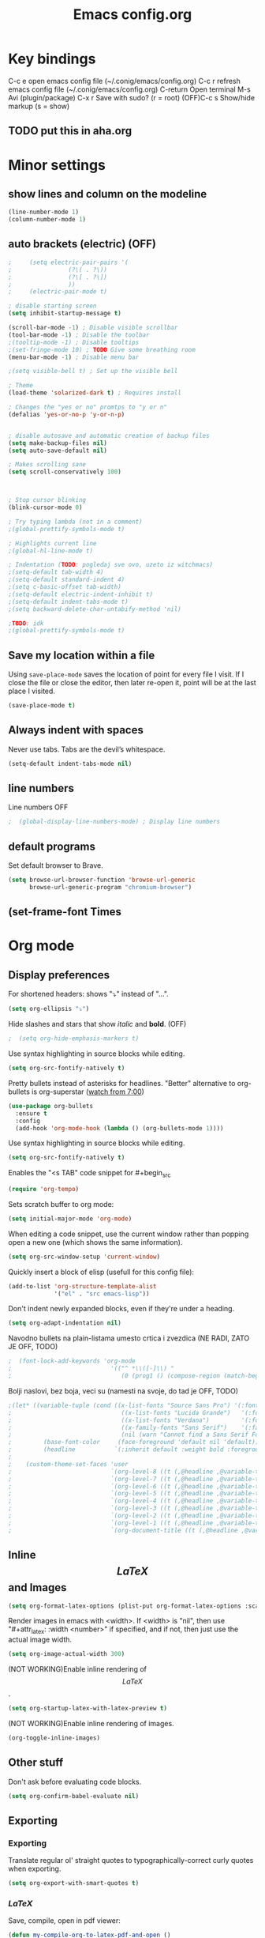 #+TITLE: Emacs config.org
#+STARTUP: fold
#+STARTUP: latexpreview

* Key bindings
C-c e         open emacs config file (~/.conig/emacs/config.org)
C-c r         refresh emacs config file (~/.conig/emacs/config.org)
C-return      Open terminal
M-s           Avi (plugin/package)
C-x r         Save with sudo? (r = root)
(OFF)C-c s         Show/hide markup (s = show)
** TODO put this in aha.org
* Minor settings
** show lines and column on the modeline
#+begin_src emacs-lisp
  (line-number-mode 1)
  (column-number-mode 1)
#+end_src
** auto brackets (electric) (OFF)
   #+begin_src emacs-lisp
;     (setq electric-pair-pairs '(
;				 (?\( . ?\))
;				 (?\[ . ?\])
;				 ))
;     (electric-pair-mode t)
   #+end_src
#+begin_src emacs-lisp
  ; disable starting screen
  (setq inhibit-startup-message t)

  (scroll-bar-mode -1) ; Disable visible scrollbar
  (tool-bar-mode -1) ; Disable the toolbar
  ;(tooltip-mode -1) ; Disable tooltips
  ;(set-fringe-mode 10) ; TODO Give some breathing room
  (menu-bar-mode -1) ; Disable menu bar

  ;(setq visible-bell t) ; Set up the visible bell

  ; Theme
  (load-theme 'solarized-dark t) ; Requires install

  ; Changes the "yes or no" promtps to "y or n"
  (defalias 'yes-or-no-p 'y-or-n-p)


  ; disable autosave and automatic creation of backup files
  (setq make-backup-files nil)
  (setq auto-save-default nil)

  ; Makes scrolling sane
  (setq scroll-conservatively 100)



  ; Stop cursor blinking
  (blink-cursor-mode 0)

  ; Try typing lambda (not in a comment)
  ;(global-prettify-symbols-mode t)

  ; Highlights current line
  ;(global-hl-line-mode t)

  ; Indentation (TODO: pogledaj sve ovo, uzeto iz witchmacs)
  ;(setq-default tab-width 4)
  ;(setq-default standard-indent 4)
  ;(setq c-basic-offset tab-width)
  ;(setq-default electric-indent-inhibit t)
  ;(setq-default indent-tabs-mode t)
  ;(setq backward-delete-char-untabify-method 'nil)

  ;TODO: idk
  ;(global-prettify-symbols-mode t)

#+end_src

** Save my location within a file

Using =save-place-mode= saves the location of point for every file I visit. If I
close the file or close the editor, then later re-open it, point will be at the
last place I visited.

#+begin_src emacs-lisp
  (save-place-mode t)
#+end_src

** Always indent with spaces

Never use tabs. Tabs are the devil’s whitespace.

#+begin_src emacs-lisp
  (setq-default indent-tabs-mode nil)
#+end_src

** line numbers


Line numbers OFF

#+begin_src emacs-lisp
;  (global-display-line-numbers-mode) ; Display line numbers
#+end_src

** default programs

Set default browser to Brave.
#+begin_src emacs-lisp
  (setq browse-url-browser-function 'browse-url-generic
        browse-url-generic-program "chromium-browser")
#+end_src

** (set-frame-font Times
* Org mode
** Display preferences

For shortened headers: shows "⤵" instead of "...".

#+begin_src emacs-lisp
  (setq org-ellipsis "⤵")
#+end_src

Hide slashes and stars that show /italic/ and *bold*. (OFF)

#+begin_src emacs-lisp
;  (setq org-hide-emphasis-markers t)
#+end_src

Use syntax highlighting in source blocks while editing.

#+begin_src emacs-lisp
  (setq org-src-fontify-natively t)
#+end_src



Pretty bullets instead of asterisks for headlines.
"Better" alternative to org-bullets is org-superstar ([[https://www.youtube.com/watch?v=gsbw8CQGrM8][watch from 7:00]])
#+begin_src emacs-lisp
  (use-package org-bullets
    :ensure t
    :config
    (add-hook 'org-mode-hook (lambda () (org-bullets-mode 1))))
#+end_src

Use syntax highlighting in source blocks while editing.

#+begin_src emacs-lisp
  (setq org-src-fontify-natively t)
#+end_src

Enables the "<s TAB" code snippet for #+begin_src
#+begin_src emacs-lisp
  (require 'org-tempo)
#+end_src

Sets scratch buffer to org mode:
#+begin_src emacs-lisp
  (setq initial-major-mode 'org-mode)
#+end_src

When editing a code snippet, use the current window rather than popping open a
new one (which shows the same information).

#+begin_src emacs-lisp
  (setq org-src-window-setup 'current-window)
#+end_src

Quickly insert a block of elisp (usefull for this config file):

#+begin_src emacs-lisp
  (add-to-list 'org-structure-template-alist
               '("el" . "src emacs-lisp"))
#+end_src

Don't indent newly expanded blocks, even if they're under a heading.

#+begin_src emacs-lisp
  (setq org-adapt-indentation nil)
#+end_src

Navodno bullets na plain-listama umesto crtica i zvezdica (NE RADI, ZATO JE OFF, TODO)

#+begin_src emacs-lisp
  ;  (font-lock-add-keywords 'org-mode
  ;                            '(("^ *\\([-]\\) "
  ;                               (0 (prog1 () (compose-region (match-beginning 1) (match-end 1) "•"))))))
#+end_src
   

Bolji naslovi, bez boja, veci su (namesti na svoje, do tad je OFF, TODO)

#+begin_src emacs-lisp
  ;(let* ((variable-tuple (cond ((x-list-fonts "Source Sans Pro") '(:font "Source Sans Pro"))
  ;                               ((x-list-fonts "Lucida Grande")   '(:font "Lucida Grande"))
  ;                               ((x-list-fonts "Verdana")         '(:font "Verdana"))
  ;                               ((x-family-fonts "Sans Serif")    '(:family "Sans Serif"))
  ;                               (nil (warn "Cannot find a Sans Serif Font.  Install Source Sans Pro."))))
  ;         (base-font-color     (face-foreground 'default nil 'default))
  ;         (headline           `(:inherit default :weight bold :foreground ,base-font-color)))
  ;
  ;    (custom-theme-set-faces 'user
  ;                            `(org-level-8 ((t (,@headline ,@variable-tuple))))
  ;                            `(org-level-7 ((t (,@headline ,@variable-tuple))))
  ;                            `(org-level-6 ((t (,@headline ,@variable-tuple))))
  ;                            `(org-level-5 ((t (,@headline ,@variable-tuple))))
  ;                            `(org-level-4 ((t (,@headline ,@variable-tuple :height 1.1))))
  ;                            `(org-level-3 ((t (,@headline ,@variable-tuple :height 1.25))))
  ;                            `(org-level-2 ((t (,@headline ,@variable-tuple :height 1.5))))
  ;                            `(org-level-1 ((t (,@headline ,@variable-tuple :height 1.75))))
  ;                            `(org-document-title ((t (,@headline ,@variable-tuple :height 1.5 :underline nil))))))
#+end_src
** Inline $$LaTeX$$ and Images

#+begin_src emacs-lisp
  (setq org-format-latex-options (plist-put org-format-latex-options :scale 1.5))
#+end_src

Render images in emacs with <width>. If <width> is "nil", then use "#+attr_latex: :width <number>" if specified, and if not, then just use the actual image width.

#+begin_src emacs-lisp
  (setq org-image-actual-width 300)
#+end_src

(NOT WORKING)Enable inline rendering of $$LaTeX$$.

#+begin_src emacs-lisp
  (setq org-startup-latex-with-latex-preview t)
#+end_src


(NOT WORKING)Enable inline rendering of images.

#+begin_src emacs-lisp
  (org-toggle-inline-images)
#+end_src

** Other stuff

Don't ask before evaluating code blocks.

#+begin_src emacs-lisp
  (setq org-confirm-babel-evaluate nil)
#+end_src

** Exporting
*** Exporting

Translate regular ol' straight quotes to typographically-correct curly quotes
when exporting.

#+begin_src emacs-lisp
  (setq org-export-with-smart-quotes t)
#+end_src

*** $LaTeX$

Save, compile, open in pdf viewer:

#+begin_src emacs-lisp
  (defun my-compile-org-to-latex-pdf-and-open ()
    (interactive)
    (save-buffer)
    (org-open-file (org-latex-export-to-pdf)))

  (define-key org-mode-map (kbd "<f6>") 'my-compile-org-to-latex-pdf-and-open)

#+end_src

Put page break after table of contents.

#+begin_src emacs-lisp
  (setq org-latex-toc-command "\\tableofcontents \\clearpage")
#+end_src

* Evil mode
   
Download and enable evil.

#+begin_src emacs-lisp
  (use-package evil
    :ensure t
    ;:defer .1 ;; don't block emacs when starting, load evil immediately after startup
    :init
    (setq evil-want-integration t) ;; This is on by default
    (setq evil-want-keybinding nil) ; For evil-complete
    :config
    (evil-mode 1)
    (message "Loading evil-mode...done"))
#+end_src

Install =evil-collection=, which provides evil-friendly bindings for many modes.

#+begin_src emacs-lisp
;  (use-package evil-collection
;    :after evil
;    :ensure t
;    :config
;    :custom (evil-collection-setup-minibuffer t)
;    :custom (evil-collection-calendar-want-org-bindings t)
;    (setq evil-collection-mode-list
;          '(which-key))
;    (evil-collection-init))
#+end_src

Evil-org
- Indent with =M-h/j/k/l=
- Indent with => or <=
- Manipulate tables with =M-h/j/k/l=
- gj, move between headers (or source blocks, or whatever)
- vim text object "ae", (ae=an element)

#+begin_src emacs-lisp
;  (use-package evil-org
;    :ensure t
;    :after org
;    :hook (org-mode . (lambda () evil-org-mode))
;    :config
;    (require 'evil-org-agenda)
;    (evil-org-agenda-set-keys))
#+end_src

Evil stuff.
TODO: visual g$ i g^ kada je visaul line mode ukljucen, ovo moze samo da se uradi tako sto ukljucim sve te visual shitove kad skontam da je file org mode

#+begin_src emacs-lisp

  ; Treat Wrapped line scrolling as single lines
  (define-key evil-normal-state-map (kbd "j") 'evil-next-visual-line)
  (define-key evil-normal-state-map (kbd "k") 'evil-previous-visual-line)

  ; (TODO: not working, also don't know if i need everything(for things like using caps for escape AND ctrl)) esc quits pretty much anything (like pending prompts in the minibuffer)
  ;(define-key evil-normal-state-map [escape] 'keyboard-quit)
  ;(define-key evil-visual-state-map [escape] 'keyboard-quit)
  ;(define-key minibuffer-local-map [escape] 'minibuffer-keyboard-quit)
  ;(define-key minibuffer-local-ns-map [escape] 'minibuffer-keyboard-quit)
  ;(define-key minibuffer-local-completion-map [escape] 'minibuffer-keyboard-quit)
  ;(define-key minibuffer-local-must-match-map [escape] 'minibuffer-keyboard-quit)
  ;(define-key minibuffer-local-isearch-map [escape] 'minibuffer-keyboard-quit)

#+end_src
* Convenient functions
** TODO not working
#+begin_src emacs-lisp
;   (defun org-toggle-emphasis ()
;     "Toggle hiding/showing of org emphasize markers."
;     (interactive)
;     (if org-hide-emphasis-markers
;       (set-variable 'org-hide-emphasis-markers nil)
;       (set-variable 'org-hide-emphasis-markers t)
;       (org-mode-restart)))
;   (define-key org-mode-map (kbd "C-c s") 'org-toggle-emphasis)
#+end_src

* yasnippet

Enable yasnippet

#+begin_src emacs-lisp
  ;(use-package yasnippet
  ;  :ensure t)
#+end_src

I keep my snippets in =.config/emacs/snippets=, and I always want =yasnippet= enabled.

#+begin_src emacs-lisp
  ;(setq yas-snippet-dirs '("~/.config/emacs/snippets"))
  ;(yas-global-mode 1)
#+end_src

Disable yasnippet auto indentation.

#+begin_src emacs-lisp
  ;(setq yas-indent-line 'auto)
#+end_src

* srpski keymap
#+begin_src emacs-lisp
;  (define-key evil-normal-state-map "х" 'evil-shift-left)
;  (define-key evil-normal-state-map "ј" 'evil-insert)
;  (define-key evil-normal-state-map "к" 'evil-insert)
;  (define-key evil-normal-state-map "л" 'evil-insert)
;  (define-key evil-normal-state-map "" 'evil-insert)
;  (define-key evil-normal-state-map "" 'evil-insert)
;  (define-key evil-normal-state-map "" 'evil-insert)
;  (define-key evil-normal-state-map "" 'evil-insert)
;  (define-key evil-normal-state-map "и" 'evil-insert)
#+end_src


#+begin_src emacs-lisp
  ;(defun org-export-translate-to-lang (term-translations &optional lang)
  ;  "Adds desired translations to `org-export-dictionary'.
  ;   TERM-TRANSLATIONS is alist consisted of term you want to translate
  ;   and its corresponding translation, first as :default then as :html and
  ;   :utf-8. LANG is language you want to translate to."
  ;  (dolist (term-translation term-translations)
  ;    (let* ((term (car term-translation))
  ;           (translation-default (nth 1 term-translation))
  ;           (translation-html (nth 2 term-translation))
  ;           (translation-utf-8 (nth 3 term-translation))
  ;           (term-list (assoc term org-export-dictionary))
  ;           (term-langs (cdr term-list)))
  ;      (setcdr term-list (append term-langs
  ;                                (list
  ;                                 (list lang
  ;                                       :default translation-default
  ;                                       :html translation-html
  ;                                       :utf-8 translation-utf-8)))))))
  ;
  ;(org-export-translate-to-lang '(("Table of Contents"
  ;                                 "Sadržaj"
  ;                                 "Sadr&#382;aj"
  ;                                 "Sadržaj")
  ;                                ("Another term"
  ;                                 "coilogji"))
  ;                              "sr")
#+end_src
* dashboard
  #+begin_src emacs-lisp
    (use-package dashboard
      :ensure t
      :config
      (dashboard-setup-startup-hook)
      (setq dashboard-items '((recents . 10))) ; optional
      (setq dashboard-banner-logo-title "Stecks"))
  #+end_src
* modeline
** spaceline (TODO: pick better line that
   #+begin_src emacs-lisp
     (use-package spaceline
       :ensure t
       :config
       (require 'spaceline-config)
       (spaceline-spacemacs-theme))
   #+end_src
** diminish
   Hides (most) minor modes from showing in the bottom bar.
   #+begin_src emacs-lisp
     (use-package diminish
       :ensure t
       :init
       (diminish 'company-mode)
       (diminish 'beacon-mode)
       (diminish 'which-key-mode)
       (diminish 'rainbow-mode)
       )
   #+end_src 
* sudo edit
  #+begin_src emacs-lisp
    (use-package sudo-edit
      :ensure t
      :bind ("C-x r" . sudo-edit)) ; r = root TODO, bolji keybind?
  #+end_src
* Terminal
#+begin_src emacs-lisp
  (defvar my-term-shell "/bin/zsh")
  (defadvice ansi-term (before force-bash)
    (interactive (list my-term-shell)))
  (ad-activate 'ansi-term)


  ; TODO: global-set-key, vidi zasto ne radi, ova sama komanda i nije toliko bitna
  ;(global-set-key (kbd "<C-return>") 'ansi-term)
  (global-set-key (kbd "<C-return>") 'eval-buffer)

#+end_src

* Which-key
  This plugin/package shows you the /key bindings/chords/ when you start typing some but you don't finish (you have to wait a little bit). e.g. C-x
#+begin_src emacs-lisp
; install which key
(use-package which-key
  :ensure t
  :init
  (which-key-mode))
#+end_src

* config edit/reload

  Edit

   #+begin_src emacs-lisp
     (defun config-visit ()
       (interactive)
       (find-file "~/.config/emacs/config.org"))
     (global-set-key (kbd "C-c e") 'config-visit)
   #+end_src

  Reload

   #+begin_src emacs-lisp
     (defun config-reload ()
       (interactive)
       (org-babel-load-file (expand-file-name "~/.config/emacs/config.org")))
     (global-set-key (kbd "C-c r") 'config-reload)
   #+end_src

* rainbow
** Shows colors in emacs when viewing hexadecimal colors. e.g. #FF6933
#+begin_src emacs-lisp
  (use-package rainbow-mode
      :ensure t
      :init (rainbow-mode 1))
#+end_src

** colors brackets in pairs
#+begin_src emacs-lisp
  (use-package rainbow-delimiters
    :ensure t
    :init
    (rainbow-delimiters-mode 1))
#+end_src 

* Ido (TODO replace)
  *TODO: Good alternatives to Ido are /helm/ and /swiper/* (mozda nadji koji je dobar sa evil mode-om, i org mode-om) (najvrv koristi helm jer msm da je mnooogo popularniji od ostalih)
  Ido essentialy makes it nicer to do stuff like open files, change buffers... (shows options, better autocompletion)
** Enable ido mode
#+begin_src emacs-lisp
  (setq ido-enable-flex-matching nil)
  (setq ido-create-new-buffer 'always)
  (setq ido-everywhere t)
  (ido-mode 1)
#+end_src
** ido vertical
   #+begin_src emacs-lisp
     (use-package ido-vertical-mode
       :ensure t
       :init
       (ido-vertical-mode 1))
     (setq ido-vertical-define-keys 'C-n-and-C-p-only) ; You can cycle through completions with C-n and C-p
   #+end_src   
** smex
   #+begin_src emacs-lisp
     (use-package smex
       :ensure t
       :init (smex-initialize)
       :bind
       ("M-x" . smex))
   #+end_src
   
** switch buffer
   #+begin_src emacs-lisp
     (global-set-key (kbd "C-x C-b") 'ido-switch-buffer)
   #+end_src
* OFF, or I don't know 
** window splitting functions (OFF, idk what it does)
  Idk what this stuff is, someting related to the last option thing (switch-window). Idk what either of them do entirely.
  #+begin_src emacs-lisp
;    (defun split-and-follow-horizontally ()
;      (interactive)
;      (split-window-below)
;      (balanca-windows)
;      (other-window 1))
;    (global-key-set (kbd "C-x 2") 'split-and-follow-horizontally)
;  
;    (defun split-and-follow-vertically ()
;      (interactive)
;      (split-window-right)
;      (balanca-windows)
;      (other-window 1))
;    (global-key-set (kbd "C-x 3") 'split-and-follow-vertically)
  
  #+end_src
** switch-window (OFF, idk what it does)

  #+begin_src emacs-lisp
;    (use-package switch-window
;      :ensure t
;      :config
;      (setq switch-window-input-style 'minibuffer)
;      (setq switch-window-increase 4)
;      (setq switch-window-threshold 2)
;      (setq switch-window-shortcut-style 'qwery) ; optional, TODO?
;      (setq switch-window-qwerty-shortcuts ; goes with last option
;	    '("a" "s" "d" "f" "j" "k" "l")) ; TODO C-o ne radi jer koristim evil mode
;      :bind ; TODO, ono "a" "s" "d"... i te stvari ne rade, nego mi ispisuje brojeve umesto toga
;      ([remap other-window] . switch-window))
  #+end_src
  
** Beacon (OFF, not using it)
#+begin_src emacs-lisp
  ; Package that shows your cursor position on new buffer
  ;(use-package beacon
  ;  :ensure t
  ;  :init
  ;  (beacon-mode 1))

#+end_src 
** buffers (evil mode incompatable??)
  Uncle dave, meh msm da ne radi sa evil mode-om, a i mogu samo koristiti file exporer.
  #+begin_src emacs-lisp
    (global-set-key (kbd "C-x b") `ibuffer)
  #+end_src

** avi (not using it)
  #+begin_src emacs-lisp
    (use-package avy
      :ensure t
      :bind
      ("M-s" . avy-goto-char))
  #+end_src
** non evil mode stuff (OFF)
*** kill whole word (OFF, i'm using evil mode, so no need for this)
    #+begin_src emacs-lisp
      (defun kill-whole-word ()
        (interactive)
        (backward-ward)
        (kill-word 1))
      (global-set-key (kbd "C-c w w") 'kill-whole-word)
    #+end_src
  Good plugins: hungry-delete
** copy whole line (OFF)
   #+begin_src emacs-lisp
;     (defun copy-whole-line ()
;       (interactive)
;       (save-excursion
;	 (kill-new
;	  (buffer-substring
;	   (point-atbol)
;	   (point-at-eol)))))
;     (global-set-key (kbd "C-c w ]") 'copy-whole-line)
   #+end_src
** autocomplete (OFF)
 Currenlty using /company/, /auto-completion/ is probably better.
 #+begin_src emacs-lisp
  ; (use-package company
  ;   :ensure t
  ;   :init
  ;   (add-hook 'after-init-hook 'global-company-mode))
 #+end_src
